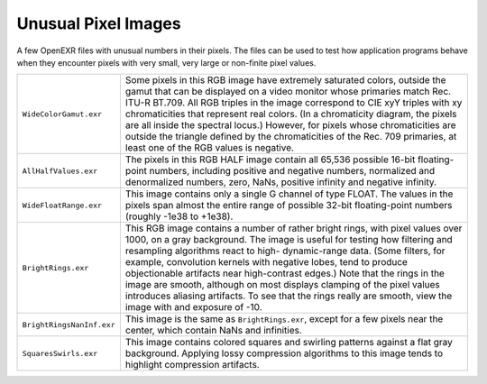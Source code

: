 ..
  SPDX-License-Identifier: BSD-3-Clause
  Copyright Contributors to the OpenEXR Project.

Unusual Pixel Images
####################

A few OpenEXR files with unusual numbers in their pixels.  The files
can be used to test how application programs behave when they
encounter pixels with very small, very large or non-finite pixel
values.

.. list-table::
   :align: left

   * - ``WideColorGamut.exr``

     - Some pixels in this RGB image have extremely saturated colors,
       outside the gamut that can be displayed on a video monitor
       whose primaries match Rec. ITU-R BT.709.  All RGB triples in
       the image correspond to CIE xyY triples with xy chromaticities
       that represent real colors.  (In a chromaticity diagram, the
       pixels are all inside the spectral locus.)  However, for pixels
       whose chromaticities are outside the triangle defined by the
       chromaticities of the Rec. 709 primaries, at least one of the
       RGB values is negative.

   * - ``AllHalfValues.exr``

     - The pixels in this RGB HALF image contain all 65,536 possible
       16-bit floating-point numbers, including positive and negative
       numbers, normalized and denormalized numbers, zero, NaNs,
       positive infinity and negative infinity.

   * - ``WideFloatRange.exr``

     - This image contains only a single G channel of type FLOAT.  The
       values in the pixels span almost the entire range of possible
       32-bit floating-point numbers (roughly -1e38 to +1e38).

   * - ``BrightRings.exr``

     - This RGB image contains a number of rather bright rings, with
       pixel values over 1000, on a gray background.  The image is
       useful for testing how filtering and resampling algorithms
       react to high- dynamic-range data.  (Some filters, for example,
       convolution kernels with negative lobes, tend to produce
       objectionable artifacts near high-contrast edges.)  Note that
       the rings in the image are smooth, although on most displays
       clamping of the pixel values introduces aliasing artifacts.  To
       see that the rings really are smooth, view the image with
       and exposure of -10.

   * - ``BrightRingsNanInf.exr``

     - This image is the same as ``BrightRings.exr``, except for a few
       pixels near the center, which contain NaNs and infinities.

   * - ``SquaresSwirls.exr``

     - This image contains colored squares and swirling patterns
       against a flat gray background.  Applying lossy compression
       algorithms to this image tends to highlight compression
       artifacts.

